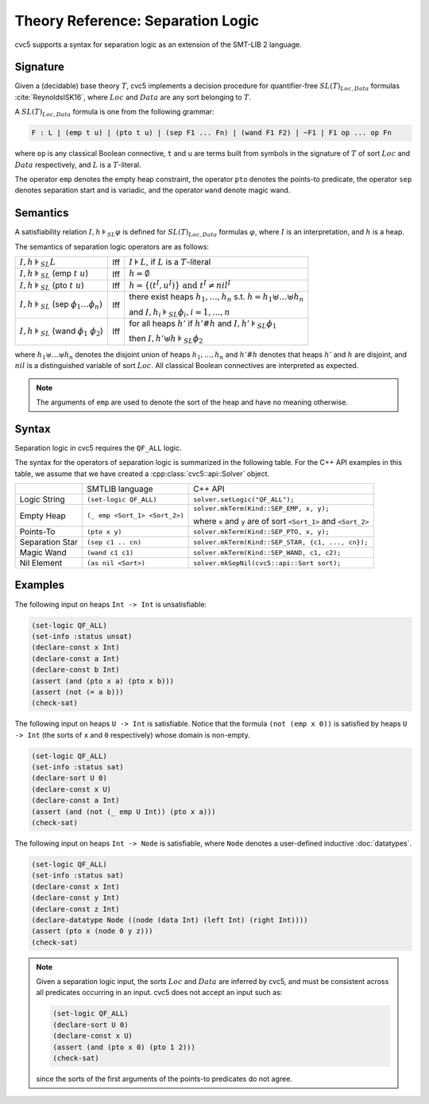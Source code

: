 Theory Reference: Separation Logic
==================================

cvc5 supports a syntax for separation logic as an extension of the SMT-LIB 2
language.

Signature
---------

Given a (decidable) base theory :math:`T`, cvc5 implements a decision procedure
for quantifier-free :math:`SL(T)_{Loc,Data}` formulas :cite:`ReynoldsISK16`,
where :math:`Loc` and :math:`Data` are any sort belonging to :math:`T`.

A :math:`SL(T)_{Loc,Data}` formula is one from the following grammar:

.. code::

  F : L | (emp t u) | (pto t u) | (sep F1 ... Fn) | (wand F1 F2) | ~F1 | F1 op ... op Fn

where ``op`` is any classical Boolean connective, ``t`` and ``u`` are terms
built from symbols in the signature of :math:`T` of sort :math:`Loc` and
:math:`Data` respectively, and :math:`L` is a :math:`T`-literal.

The operator ``emp`` denotes the empty heap constraint, the operator ``pto``
denotes the points-to predicate, the operator ``sep`` denotes separation start
and is variadic, and the operator ``wand`` denote magic wand.

Semantics
---------

A satisfiability relation :math:`I,h \models_{SL} \varphi` is defined for
:math:`SL(T)_{Loc,Data}` formulas :math:`\varphi`,
where :math:`I` is an interpretation, and :math:`h` is a heap.

The semantics of separation logic operators are as follows:

+-------------------------------------------------------------+------+-------------------------------------------------------------------------------------+
| :math:`I,h \models_{SL} L`                                  | Iff  | :math:`I \models L`, if :math:`L` is a :math:`T`-literal                            |
+-------------------------------------------------------------+------+-------------------------------------------------------------------------------------+
| :math:`I,h \models_{SL}` (emp :math:`t \ u`)                | Iff  | :math:`h = \emptyset`                                                               |
+-------------------------------------------------------------+------+-------------------------------------------------------------------------------------+
| :math:`I,h \models_{SL}` (pto :math:`t \ u`)                | Iff  | :math:`h = \{(t^I,u^I)\} \text{ and } t^I\not=nil^I`                                |
+-------------------------------------------------------------+------+-------------------------------------------------------------------------------------+
| :math:`I,h \models_{SL}` (sep :math:`\phi_1 \ldots \phi_n)` | Iff  | there exist heaps :math:`h_1,\ldots,h_n` s.t. :math:`h=h_1\uplus \ldots \uplus h_n` |
|                                                             |      |                                                                                     |
|                                                             |      | and :math:`I,h_i \models_{SL} \phi_i, i = 1,\ldots,n`                               |
+-------------------------------------------------------------+------+-------------------------------------------------------------------------------------+
| :math:`I,h \models_{SL}` (wand :math:`\phi_1 \ \phi_2`)     | Iff  | for all heaps :math:`h'` if :math:`h'\#h` and :math:`I,h' \models_{SL} \phi_1`      |
|                                                             |      |                                                                                     |
|                                                             |      | then :math:`I,h'\uplus h \models_{SL} \phi_2`                                       |
+-------------------------------------------------------------+------+-------------------------------------------------------------------------------------+

where :math:`h_1 \uplus \ldots \uplus h_n` denotes the disjoint union of heaps
:math:`h_1, \ldots, h_n` and :math:`h'\#h` denotes that heaps :math:`h'` and
:math:`h` are disjoint, and :math:`nil` is a distinguished variable of sort
:math:`Loc`.
All classical Boolean connectives are interpreted as expected.

.. note::
  The arguments of ``emp`` are used to denote the sort of the heap and have no
  meaning otherwise.

Syntax
------

Separation logic in cvc5 requires the ``QF_ALL`` logic.

The syntax for the operators of separation logic is summarized in the following
table.
For the C++ API examples in this table, we assume that we have created
a :cpp:class:`cvc5::api::Solver` object.

+----------------------+----------------------------------------------+--------------------------------------------------------------------+
|                      | SMTLIB language                              | C++ API                                                            |
+----------------------+----------------------------------------------+--------------------------------------------------------------------+
| Logic String         | ``(set-logic QF_ALL)``                       | ``solver.setLogic("QF_ALL");``                                     |
+----------------------+----------------------------------------------+--------------------------------------------------------------------+
| Empty Heap           | ``(_ emp <Sort_1> <Sort_2>)``                | ``solver.mkTerm(Kind::SEP_EMP, x, y);``                            |
|                      |                                              |                                                                    |
|                      |                                              | where ``x`` and ``y`` are of sort ``<Sort_1>`` and ``<Sort_2>``    |
+----------------------+----------------------------------------------+--------------------------------------------------------------------+
| Points-To            | ``(pto x y)``                                | ``solver.mkTerm(Kind::SEP_PTO, x, y);``                            |
+----------------------+----------------------------------------------+--------------------------------------------------------------------+
| Separation Star      | ``(sep c1 .. cn)``                           | ``solver.mkTerm(Kind::SEP_STAR, {c1, ..., cn});``                  |
+----------------------+----------------------------------------------+--------------------------------------------------------------------+
| Magic Wand           | ``(wand c1 c1)``                             | ``solver.mkTerm(Kind::SEP_WAND, c1, c2);``                         |
+----------------------+----------------------------------------------+--------------------------------------------------------------------+
| Nil Element          | ``(as nil <Sort>)``                          | ``solver.mkSepNil(cvc5::api::Sort sort);``                         |
+----------------------+----------------------------------------------+--------------------------------------------------------------------+


Examples
--------

The following input on heaps ``Int -> Int`` is unsatisfiable:

.. code:: smtlib

  (set-logic QF_ALL)
  (set-info :status unsat)
  (declare-const x Int)
  (declare-const a Int)
  (declare-const b Int)
  (assert (and (pto x a) (pto x b)))
  (assert (not (= a b)))
  (check-sat)


The following input on heaps ``U -> Int`` is satisfiable. Notice that the
formula ``(not (emp x 0))`` is satisfied by heaps ``U -> Int`` (the sorts of
``x`` and ``0`` respectively) whose domain is non-empty.

.. code:: smtlib

  (set-logic QF_ALL)
  (set-info :status sat)
  (declare-sort U 0)
  (declare-const x U)
  (declare-const a Int)
  (assert (and (not (_ emp U Int)) (pto x a)))
  (check-sat)

The following input on heaps ``Int -> Node`` is satisfiable, where ``Node``
denotes a user-defined inductive :doc:`datatypes`.

.. code:: smtlib

  (set-logic QF_ALL)
  (set-info :status sat)
  (declare-const x Int)
  (declare-const y Int)
  (declare-const z Int)
  (declare-datatype Node ((node (data Int) (left Int) (right Int))))
  (assert (pto x (node 0 y z)))
  (check-sat)

.. note::

  Given a separation logic input, the sorts :math:`Loc` and :math:`Data` are
  inferred by cvc5, and must be consistent across all predicates occurring in
  an input.
  cvc5 does not accept an input such as:

  .. code:: smtlib

    (set-logic QF_ALL)
    (declare-sort U 0)
    (declare-const x U)
    (assert (and (pto x 0) (pto 1 2)))
    (check-sat)

  since the sorts of the first arguments of the points-to predicates do not
  agree.
